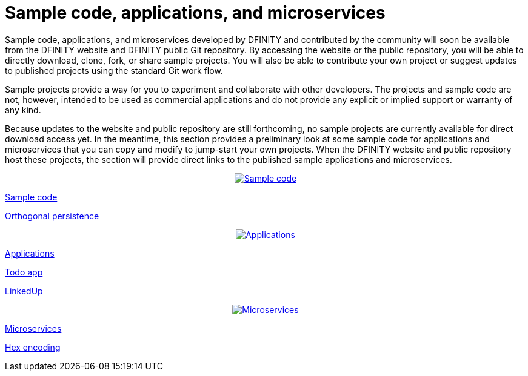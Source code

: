 = Sample code, applications, and microservices

Sample code, applications, and microservices developed by DFINITY and contributed by the community will soon be available from the DFINITY website and DFINITY public Git repository.
By accessing the website or the public repository, you will be able to directly download, clone, fork, or share sample projects.
You will also be able to contribute your own project or suggest updates to published projects using the standard Git work flow. 

Sample projects provide a way for you to experiment and collaborate with other developers.
The projects and sample code are not, however, intended to be used as commercial applications and do not provide any explicit or implied support or warranty of any kind.

Because updates to the website and public repository are still forthcoming, no sample projects are currently available for direct download access yet. 
In the meantime, this section provides a preliminary look at some sample code for applications and microservices that you can copy and modify to jump-start your own projects.
When the DFINITY website and public repository host these projects, the section will provide direct links to the published sample applications and microservices.

++++
<div id="content-section">
  <div class="container">
    <div class="three-columns">
      <div class="box1"><a href="https://github.com/dfinity-lab/sdk">
        <p class="center"><center class="center">
        <img src="_images/022-invention.svg" alt="Sample code"/></center></p>
        <p class="service-name">Sample code</p>
        <p class="app">Orthogonal persistence</p></a>
      </div>
      <div class="box2"><a href="https://github.com/dfinity-lab/sdk">
        <p class="center"><center class="center">
        <img src="_images/038-space-ship.svg" alt="Applications"/></center></p>
        <p class="service-name">Applications</p>
        <p class="app">Todo app</p>
        <p class="app">LinkedUp</p></a>
      </div>
      <div class="box3"><a href="https://github.com/dfinity-lab/sdk">
        <p class="center"><center class="center">
        <img src="_images/090-cheked.svg" alt="Microservices"/></center></p>
        <p class="service-name">Microservices</p>
        <p class="app">Hex encoding</p></a>
      </div>
    </div>
++++